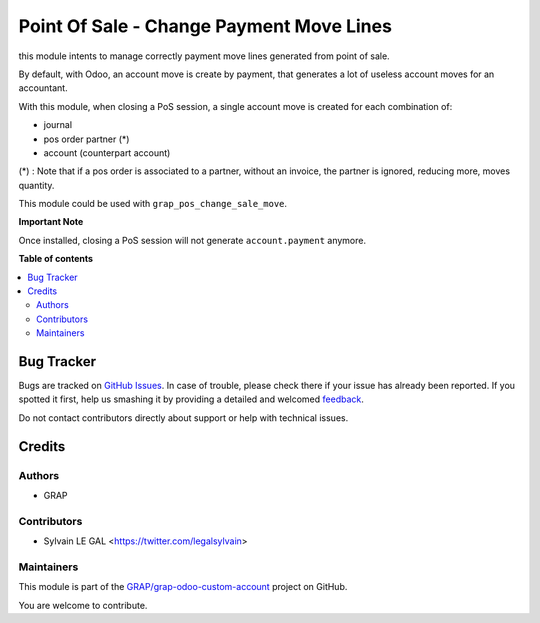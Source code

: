 =========================================
Point Of Sale - Change Payment Move Lines
=========================================

.. !!!!!!!!!!!!!!!!!!!!!!!!!!!!!!!!!!!!!!!!!!!!!!!!!!!!
   !! This file is generated by oca-gen-addon-readme !!
   !! changes will be overwritten.                   !!
   !!!!!!!!!!!!!!!!!!!!!!!!!!!!!!!!!!!!!!!!!!!!!!!!!!!!

.. |badge1| image:: https://img.shields.io/badge/maturity-Beta-yellow.png
    :target: https://odoo-community.org/page/development-status
    :alt: Beta
.. |badge2| image:: https://img.shields.io/badge/licence-AGPL--3-blue.png
    :target: http://www.gnu.org/licenses/agpl-3.0-standalone.html
    :alt: License: AGPL-3
.. |badge3| image:: https://img.shields.io/badge/github-GRAP%2Fgrap--odoo--custom--account-lightgray.png?logo=github
    :target: https://github.com/GRAP/grap-odoo-custom-account/tree/12.0/grap_pos_change_payment_move
    :alt: GRAP/grap-odoo-custom-account

|badge1| |badge2| |badge3| 

this module intents to manage correctly payment move lines generated from
point of sale.

By default, with Odoo, an account move is create by payment, that generates
a lot of useless account moves for an accountant.

With this module, when closing a PoS session, a single account move is created
for each combination of:

* journal
* pos order partner (*)
* account (counterpart account)

(*) : Note that if a pos order is associated to a partner, without an invoice,
the partner is ignored, reducing more, moves quantity.

This module could be used with ``grap_pos_change_sale_move``.

**Important Note**

Once installed, closing a PoS session will not generate ``account.payment``
anymore.

**Table of contents**

.. contents::
   :local:

Bug Tracker
===========

Bugs are tracked on `GitHub Issues <https://github.com/GRAP/grap-odoo-custom-account/issues>`_.
In case of trouble, please check there if your issue has already been reported.
If you spotted it first, help us smashing it by providing a detailed and welcomed
`feedback <https://github.com/GRAP/grap-odoo-custom-account/issues/new?body=module:%20grap_pos_change_payment_move%0Aversion:%2012.0%0A%0A**Steps%20to%20reproduce**%0A-%20...%0A%0A**Current%20behavior**%0A%0A**Expected%20behavior**>`_.

Do not contact contributors directly about support or help with technical issues.

Credits
=======

Authors
~~~~~~~

* GRAP

Contributors
~~~~~~~~~~~~

* Sylvain LE GAL <https://twitter.com/legalsylvain>

Maintainers
~~~~~~~~~~~

This module is part of the `GRAP/grap-odoo-custom-account <https://github.com/GRAP/grap-odoo-custom-account/tree/12.0/grap_pos_change_payment_move>`_ project on GitHub.

You are welcome to contribute.
